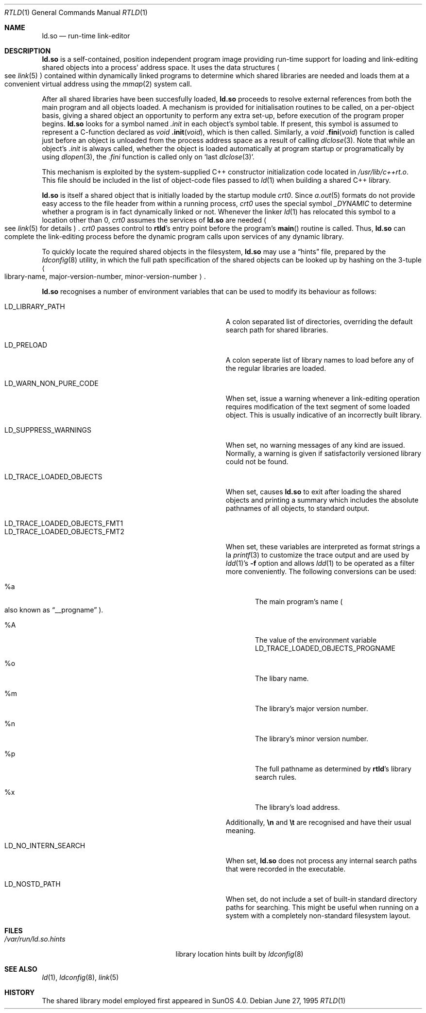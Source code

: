 .\"	$OpenBSD: rtld.1,v 1.9 1998/07/22 04:31:00 deraadt Exp $
.\"	$NetBSD: rtld.1,v 1.2 1995/10/08 23:43:28 pk Exp $
.\"
.\" Copyright (c) 1995 Paul Kranenburg
.\" All rights reserved.
.\"
.\" Redistribution and use in source and binary forms, with or without
.\" modification, are permitted provided that the following conditions
.\" are met:
.\" 1. Redistributions of source code must retain the above copyright
.\"    notice, this list of conditions and the following disclaimer.
.\" 2. Redistributions in binary form must reproduce the above copyright
.\"    notice, this list of conditions and the following disclaimer in the
.\"    documentation and/or other materials provided with the distribution.
.\" 3. All advertising materials mentioning features or use of this software
.\"    must display the following acknowledgement:
.\"      This product includes software developed by Paul Kranenburg.
.\" 3. The name of the author may not be used to endorse or promote products
.\"    derived from this software without specific prior written permission
.\"
.\" THIS SOFTWARE IS PROVIDED BY THE AUTHOR ``AS IS'' AND ANY EXPRESS OR
.\" IMPLIED WARRANTIES, INCLUDING, BUT NOT LIMITED TO, THE IMPLIED WARRANTIES
.\" OF MERCHANTABILITY AND FITNESS FOR A PARTICULAR PURPOSE ARE DISCLAIMED.
.\" IN NO EVENT SHALL THE AUTHOR BE LIABLE FOR ANY DIRECT, INDIRECT,
.\" INCIDENTAL, SPECIAL, EXEMPLARY, OR CONSEQUENTIAL DAMAGES (INCLUDING, BUT
.\" NOT LIMITED TO, PROCUREMENT OF SUBSTITUTE GOODS OR SERVICES; LOSS OF USE,
.\" DATA, OR PROFITS; OR BUSINESS INTERRUPTION) HOWEVER CAUSED AND ON ANY
.\" THEORY OF LIABILITY, WHETHER IN CONTRACT, STRICT LIABILITY, OR TORT
.\" (INCLUDING NEGLIGENCE OR OTHERWISE) ARISING IN ANY WAY OUT OF THE USE OF
.\" THIS SOFTWARE, EVEN IF ADVISED OF THE POSSIBILITY OF SUCH DAMAGE.
.\"
.Dd June 27, 1995
.Dt RTLD 1
.Os
.Sh NAME
.Nm ld.so
.Nd run-time link-editor
.Sh DESCRIPTION
.Nm
is a self-contained, position independent program image providing run-time
support for loading and link-editing shared objects into a process'
address space. It uses the data structures
.Po
see
.Xr link 5
.Pc
contained within dynamically linked programs to determine which shared
libraries are needed and loads them at a convenient virtual address
using the
.Xr mmap 2
system call.
.Pp
After all shared libraries have been succesfully loaded,
.Nm
proceeds to resolve external references from both the main program and
all objects loaded. A mechanism is provided for initialisation routines
to be called, on a per-object basis, giving a shared object an opportunity
to perform any extra set-up, before execution of the program proper begins.
.Nm
looks for a symbol named
.Em .init
in each object's symbol table. If present, this symbol is assumed to
represent a C-function declared as
.Ft void
.Fn .init "void" ,
which is then called. Similarly, a
.Ft void
.Fn .fini "void"
function is called just before an object is unloaded from the process
address space as a result of calling
.Xr dlclose 3 .
Note that while an object's
.Em .init
is always called, whether the object is loaded automatically at program
startup or programatically by using
.Xr dlopen 3 ,
the
.Em .fini
function is called only on
.Sq last Xr dlclose 3 .
.Pp
This mechanism is exploited by the system-supplied C++ constructor
initialization code located in
.Pa /usr/lib/c++rt.o .
This file should be included in the list of object-code files passed to
.Xr ld 1
when building a shared C++ library.
.Pp
.Nm
is itself a shared object that is initially loaded by the startup module
.Em crt0 .
Since
.Xr a.out 5
formats do not provide easy access to the file header from within a running
process,
.Em crt0
uses the special symbol
.Va _DYNAMIC
to determine whether a program is in fact dynamically linked or not. Whenever
the linker
.Xr ld 1
has relocated this symbol to a location other than 0,
.Em crt0
assumes the services of
.Nm
are needed
.Po
see
.Xr link 5
for details
.Pc \&.
.Em crt0
passes control to
.Nm rtld Ns 's
entry point before the program's
.Fn main
routine is called. Thus,
.Nm
can complete the link-editing process before the dynamic program calls upon
services of any dynamic library.
.Pp
To quickly locate the required shared objects in the filesystem,
.Nm
may use a
.Dq hints
file, prepared by the
.Xr ldconfig 8
utility, in which the full path specification of the shared objects can be
looked up by hashing on the 3-tuple
.Ao
library-name, major-version-number, minor-version-number
.Ac Ns \&.
.Pp
.Nm
recognises a number of environment variables that can be used to modify
its behaviour as follows:
.Pp
.Bl -tag -width "LD_TRACE_LOADED_OBJECTS_PROGNAME"
.It Ev LD_LIBRARY_PATH
A colon separated list of directories, overriding the default search path
for shared libraries.
.It Ev LD_PRELOAD
A colon seperate list of library names to load before any of the regular
libraries are loaded.
.It Ev LD_WARN_NON_PURE_CODE
When set, issue a warning whenever a link-editing operation requires
modification of the text segment of some loaded object. This is usually
indicative of an incorrectly built library.
.It Ev LD_SUPPRESS_WARNINGS
When set, no warning messages of any kind are issued. Normally, a warning
is given if satisfactorily versioned library could not be found.
.It Ev LD_TRACE_LOADED_OBJECTS
When set, causes
.Nm
to exit after loading the shared objects and printing a summary which includes
the absolute pathnames of all objects, to standard output.
.It Ev LD_TRACE_LOADED_OBJECTS_FMT1
.It Ev LD_TRACE_LOADED_OBJECTS_FMT2
When set, these variables are interpreted as format strings a la
.Xr printf 3
to customize the trace output and are used by
.Xr ldd 1 Ns 's
.Fl f
option and allows
.Xr ldd 1
to be operated as a filter more conveniently.
The following conversions can be used:
.Bl -tag -indent "LD_TRACE_LOADED_OBJECTS_FMT1 " -width "xxxx"
.It \&%a
The main program's name
.Po also known as
.Dq __progname
.Pc .
.It \&%A
The value of the environment variable
.Ev LD_TRACE_LOADED_OBJECTS_PROGNAME
.It \&%o
The libary name.
.It \&%m
The library's major version number.
.It \&%n
The library's minor version number.
.It \&%p
The full pathname as determined by
.Nm rtld Ns 's
library search rules.
.It \&%x
The library's load address.
.El
.Pp
Additionally,
.Sy \en
and
.Sy \et
are recognised and have their usual meaning.
.It Ev LD_NO_INTERN_SEARCH
When set,
.Nm
does not process any internal search paths that were recorded in the
executable.
.It Ev LD_NOSTD_PATH
When set, do not include a set of built-in standard directory paths for
searching. This might be useful when running on a system with a completely
non-standard filesystem layout.
.El
.Pp
.Sh FILES
.Bl -tag -width /var/run/ld.so.hintsXXX -compact
.It Pa /var/run/ld.so.hints
library location hints built by
.Xr ldconfig 8
.El
.Pp
.Sh SEE ALSO
.Xr ld 1 ,
.Xr ldconfig 8 ,
.Xr link 5
.Sh HISTORY
The shared library model employed first appeared in SunOS 4.0.

